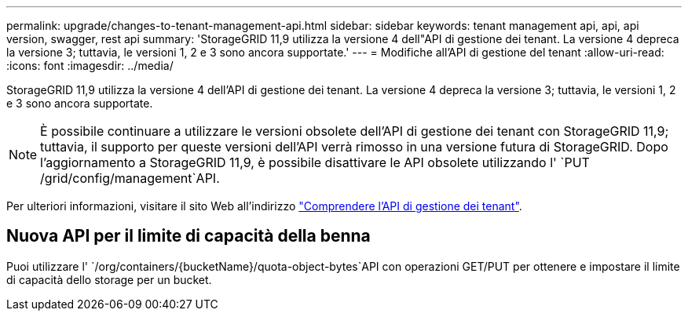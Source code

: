 ---
permalink: upgrade/changes-to-tenant-management-api.html 
sidebar: sidebar 
keywords: tenant management api, api, api version, swagger, rest api 
summary: 'StorageGRID 11,9 utilizza la versione 4 dell"API di gestione dei tenant. La versione 4 depreca la versione 3; tuttavia, le versioni 1, 2 e 3 sono ancora supportate.' 
---
= Modifiche all'API di gestione del tenant
:allow-uri-read: 
:icons: font
:imagesdir: ../media/


[role="lead"]
StorageGRID 11,9 utilizza la versione 4 dell'API di gestione dei tenant. La versione 4 depreca la versione 3; tuttavia, le versioni 1, 2 e 3 sono ancora supportate.


NOTE: È possibile continuare a utilizzare le versioni obsolete dell'API di gestione dei tenant con StorageGRID 11,9; tuttavia, il supporto per queste versioni dell'API verrà rimosso in una versione futura di StorageGRID. Dopo l'aggiornamento a StorageGRID 11,9, è possibile disattivare le API obsolete utilizzando l' `PUT /grid/config/management`API.

Per ulteriori informazioni, visitare il sito Web all'indirizzo link:../tenant/understanding-tenant-management-api.html["Comprendere l'API di gestione dei tenant"].



== Nuova API per il limite di capacità della benna

Puoi utilizzare l' `/org/containers/{bucketName}/quota-object-bytes`API con operazioni GET/PUT per ottenere e impostare il limite di capacità dello storage per un bucket.
